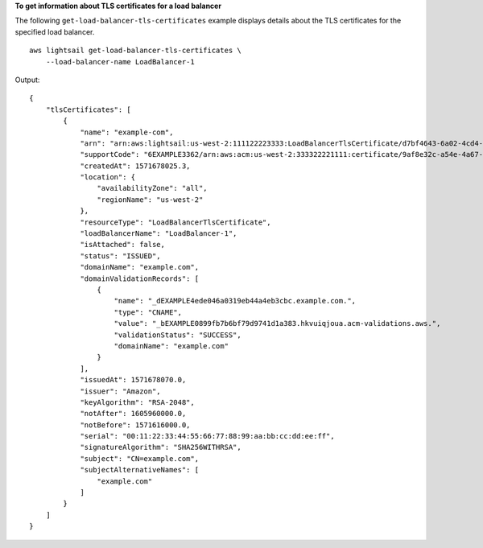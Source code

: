 **To get information about TLS certificates for a load balancer**

The following ``get-load-balancer-tls-certificates`` example displays details about the TLS certificates for the specified load balancer. ::

    aws lightsail get-load-balancer-tls-certificates \
        --load-balancer-name LoadBalancer-1

Output::

    {
        "tlsCertificates": [
            {
                "name": "example-com",
                "arn": "arn:aws:lightsail:us-west-2:111122223333:LoadBalancerTlsCertificate/d7bf4643-6a02-4cd4-b3c4-fEXAMPLE9b4d",
                "supportCode": "6EXAMPLE3362/arn:aws:acm:us-west-2:333322221111:certificate/9af8e32c-a54e-4a67-8c63-cEXAMPLEb314",
                "createdAt": 1571678025.3,
                "location": {
                    "availabilityZone": "all",
                    "regionName": "us-west-2"
                },
                "resourceType": "LoadBalancerTlsCertificate",
                "loadBalancerName": "LoadBalancer-1",
                "isAttached": false,
                "status": "ISSUED",
                "domainName": "example.com",
                "domainValidationRecords": [
                    {
                        "name": "_dEXAMPLE4ede046a0319eb44a4eb3cbc.example.com.",
                        "type": "CNAME",
                        "value": "_bEXAMPLE0899fb7b6bf79d9741d1a383.hkvuiqjoua.acm-validations.aws.",
                        "validationStatus": "SUCCESS",
                        "domainName": "example.com"
                    }
                ],
                "issuedAt": 1571678070.0,
                "issuer": "Amazon",
                "keyAlgorithm": "RSA-2048",
                "notAfter": 1605960000.0,
                "notBefore": 1571616000.0,
                "serial": "00:11:22:33:44:55:66:77:88:99:aa:bb:cc:dd:ee:ff",
                "signatureAlgorithm": "SHA256WITHRSA",
                "subject": "CN=example.com",
                "subjectAlternativeNames": [
                    "example.com"
                ]
            }
        ]
    }
